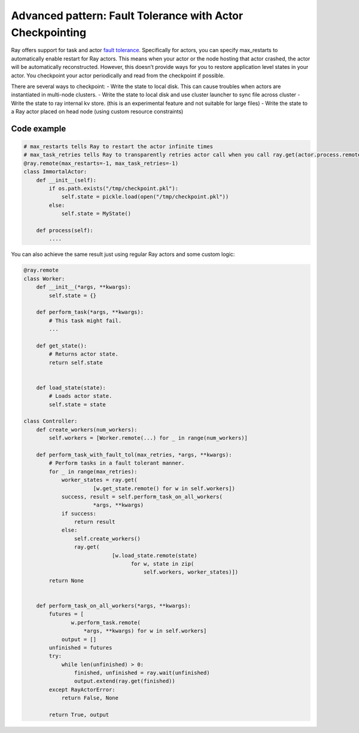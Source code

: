 Advanced pattern: Fault Tolerance with Actor Checkpointing
==========================================================

Ray offers support for task and actor `fault tolerance <https://docs.ray.io/en/latest/fault-tolerance.html>`__. Specifically for actors, you can specify max_restarts to automatically enable restart for Ray actors. This means when your actor or the node hosting that actor crashed, the actor will be automatically reconstructed. However, this doesn’t provide ways for you to restore application level states in your actor. You checkpoint your actor periodically and read from the checkpoint if possible.

There are several ways to checkpoint:
- Write the state to local disk. This can cause troubles when actors are instantiated in multi-node clusters.
- Write the state to local disk and use cluster launcher to sync file across cluster
- Write the state to ray internal kv store. (this is an experimental feature and not suitable for large files)
- Write the state to a Ray actor placed on head node (using custom resource constraints)


Code example
------------

.. code-block:: python

    # max_restarts tells Ray to restart the actor infinite times
    # max_task_retries tells Ray to transparently retries actor call when you call ray.get(actor.process.remote())
    @ray.remote(max_restarts=-1, max_task_retries=-1)
    class ImmortalActor:
        def __init__(self):
            if os.path.exists("/tmp/checkpoint.pkl"):
                self.state = pickle.load(open("/tmp/checkpoint.pkl"))
            else:
                self.state = MyState()

        def process(self):
            ....

You can also achieve the same result just using regular Ray actors and some custom logic:

.. code-block:: python

    @ray.remote
    class Worker:
        def __init__(*args, **kwargs):
            self.state = {}

        def perform_task(*args, **kwargs):
            # This task might fail.
            ...

        def get_state():
            # Returns actor state.
            return self.state


        def load_state(state):
            # Loads actor state.
            self.state = state

    class Controller:
        def create_workers(num_workers):
            self.workers = [Worker.remote(...) for _ in range(num_workers)]

        def perform_task_with_fault_tol(max_retries, *args, **kwargs):
            # Perform tasks in a fault tolerant manner.
            for _ in range(max_retries):
                worker_states = ray.get(
                          [w.get_state.remote() for w in self.workers])
                success, result = self.perform_task_on_all_workers(
                          *args, **kwargs)
                if success:
                    return result
                else:
                    self.create_workers()
                    ray.get(
                                [w.load_state.remote(state)
                                      for w, state in zip(
                                          self.workers, worker_states)])
            return None


        def perform_task_on_all_workers(*args, **kwargs):
            futures = [
                   w.perform_task.remote(
                       *args, **kwargs) for w in self.workers]
                output = []
            unfinished = futures
            try:
                while len(unfinished) > 0:
                    finished, unfinished = ray.wait(unfinished)
                    output.extend(ray.get(finished))
            except RayActorError:
                return False, None

            return True, output
